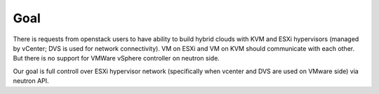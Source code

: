 Goal
====
There is requests from openstack users to have ability to build hybrid
clouds with KVM and ESXi hypervisors (managed by vCenter; DVS is used for
network connectivity). VM on ESXi and VM on KVM should communicate with each
other. But there is no support for VMWare vSphere controller on neutron side.

Our goal is full controll over ESXi hypervisor network (specifically when
vcenter and DVS are used on VMware side) via neutron API.
